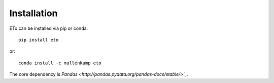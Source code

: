 Installation
=============

ETo can be installed via pip or conda::

  pip install eto

or::

  conda install -c mullenkamp eto

The core dependency is `Pandas <http://pandas.pydata.org/pandas-docs/stable/>`_`.
